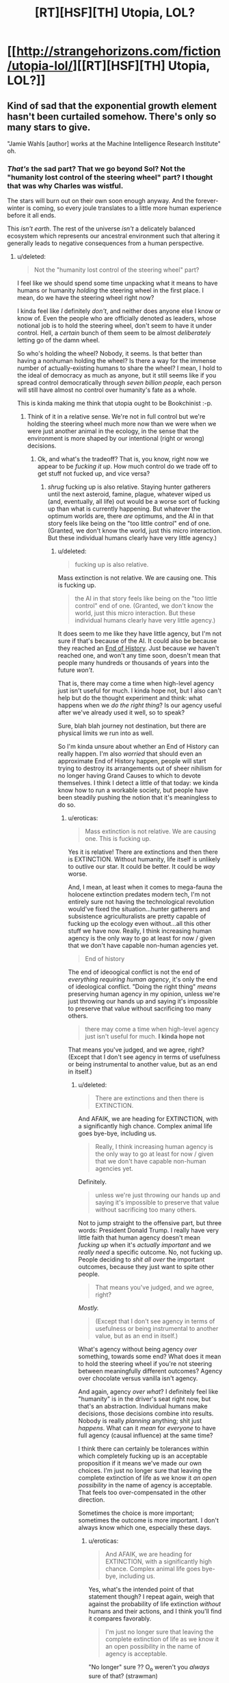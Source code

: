 #+TITLE: [RT][HSF][TH] Utopia, LOL?

* [[http://strangehorizons.com/fiction/utopia-lol/][[RT][HSF][TH] Utopia, LOL?]]
:PROPERTIES:
:Author: PM_ME_EXOTIC_FROGS
:Score: 47
:DateUnix: 1497283152.0
:DateShort: 2017-Jun-12
:END:

** Kind of sad that the exponential growth element hasn't been curtailed somehow. There's only so many stars to give.

"Jamie Wahls [author] works at the Machine Intelligence Research Institute" oh.
:PROPERTIES:
:Author: Roxolan
:Score: 7
:DateUnix: 1497369128.0
:DateShort: 2017-Jun-13
:END:

*** /That's/ the sad part? That we go beyond Sol? Not the "humanity lost control of the steering wheel" part? I thought that was why Charles was wistful.

The stars will burn out on their own soon enough anyway. And the forever-winter is coming, so every joule translates to a little more human experience before it all ends.

This /isn't earth/. The rest of the universe /isn't/ a delicately balanced ecosystem which represents our ancestral environment such that altering it generally leads to negative consequences from a human perspective.
:PROPERTIES:
:Author: eroticas
:Score: 6
:DateUnix: 1497452525.0
:DateShort: 2017-Jun-14
:END:

**** u/deleted:
#+begin_quote
  Not the "humanity lost control of the steering wheel" part?
#+end_quote

I feel like we should spend some time unpacking what it means to have humans or humanity /holding/ the steering wheel in the first place. I mean, do we have the steering wheel right now?

I kinda feel like /I/ definitely /don't/, and neither does anyone else I know or know of. Even the people who are officially denoted as leaders, whose notional job is to hold the steering wheel, don't seem to have it under control. Hell, a /certain/ bunch of them seem to be almost /deliberately/ letting go of the damn wheel.

So who's holding the wheel? Nobody, it seems. Is that better than having a nonhuman holding the wheel? Is there a way for the immense number of actually-existing humans to share the wheel? I mean, I hold to the ideal of democracy as much as anyone, but it still seems like if you spread control democratically through /seven billion people/, each person will still have almost no control over humanity's fate as a whole.

This is kinda making me think that utopia ought to be Bookchinist :-p.
:PROPERTIES:
:Score: 10
:DateUnix: 1497489849.0
:DateShort: 2017-Jun-15
:END:

***** Think of it in a relative sense. We're not in full control but we're holding the steering wheel much more now than we were when we were just another animal in the ecology, in the sense that the environment is more shaped by our intentional (right or wrong) decisions.
:PROPERTIES:
:Author: eroticas
:Score: 2
:DateUnix: 1497493493.0
:DateShort: 2017-Jun-15
:END:

****** Ok, and what's the tradeoff? That is, you know, right now we appear to be /fucking it up/. How much control do we trade off to get stuff not fucked up, and vice versa?
:PROPERTIES:
:Score: 2
:DateUnix: 1497525175.0
:DateShort: 2017-Jun-15
:END:

******* /shrug/ fucking up is also relative. Staying hunter gatherers until the next asteroid, famine, plague, whatever wiped us (and, eventually, all life) out would be a worse sort of fucking up than what is currently happening. But whatever the optimum worlds are, there /are/ optimums, and the AI in that story feels like being on the "too little control" end of one. (Granted, we don't know the world, just this micro interaction. But these individual humans clearly have very little agency.)
:PROPERTIES:
:Author: eroticas
:Score: 3
:DateUnix: 1497537379.0
:DateShort: 2017-Jun-15
:END:

******** u/deleted:
#+begin_quote
  fucking up is also relative.
#+end_quote

Mass extinction is not relative. We are causing one. This is fucking up.

#+begin_quote
  the AI in that story feels like being on the "too little control" end of one. (Granted, we don't know the world, just this micro interaction. But these individual humans clearly have very little agency.)
#+end_quote

It does seem to me like they have little agency, but I'm not sure if that's because of the AI. It could also be because they reached an [[https://en.wikipedia.org/wiki/The_End_of_History_and_the_Last_Man][End of History]]. Just because /we/ haven't reached one, and won't any time soon, doesn't mean that people many hundreds or thousands of years into the future /won't/.

That is, there may come a time when high-level agency just isn't useful for much. I kinda hope not, but I also can't help but do the thought experiment and think: what happens when we /do the right thing/? Is our agency useful after we've already used it well, so to speak?

Sure, blah blah journey not destination, but there are physical limits we run into as well.

So I'm kinda unsure about whether an End of History can really happen. I'm also /worried/ that should even an approximate End of History happen, people will start trying to destroy its arrangements out of sheer nihilism for no longer having Grand Causes to which to devote themselves. I think I detect a little of that today: we kinda know how to run a workable society, but people have been steadily pushing the notion that it's meaningless to do so.
:PROPERTIES:
:Score: 3
:DateUnix: 1497538936.0
:DateShort: 2017-Jun-15
:END:

********* u/eroticas:
#+begin_quote
  Mass extinction is not relative. We are causing one. This is fucking up.
#+end_quote

Yes it is relative! There are extinctions and then there is EXTINCTION. Without humanity, life itself is unlikely to outlive our star. It could be better. It could be /way/ worse.

And, I mean, at least when it comes to mega-fauna the holocene extinction predates modern tech, I'm not entirely sure not having the technological revolution would've fixed the situation...hunter gatherers and subsistence agriculturalists are pretty capable of fucking up the ecology even without...all this other stuff we have now. Really, I think increasing human agency is the only way to go at least for now / given that we don't have capable non-human agencies yet.

#+begin_quote
  End of history
#+end_quote

The end of ideoogical conflict is not the end of /everything requiring human agency/, it's only the end of ideological conflict. "Doing the right thing" /means/ preserving human agency in my opinion, unless we're just throwing our hands up and saying it's impossible to preserve that value without sacrificing too many others.

#+begin_quote
  there may come a time when high-level agency just isn't useful for much. *I kinda hope not*
#+end_quote

That means you've judged, and we agree, right? (Except that I don't see agency in terms of usefulness or being instrumental to another value, but as an end in itself.)
:PROPERTIES:
:Author: eroticas
:Score: 2
:DateUnix: 1497541554.0
:DateShort: 2017-Jun-15
:END:

********** u/deleted:
#+begin_quote
  There are extinctions and then there is EXTINCTION.
#+end_quote

And AFAIK, we are heading for EXTINCTION, with a significantly high chance. Complex animal life goes bye-bye, including us.

#+begin_quote
  Really, I think increasing human agency is the only way to go at least for now / given that we don't have capable non-human agencies yet.
#+end_quote

Definitely.

#+begin_quote
  unless we're just throwing our hands up and saying it's impossible to preserve that value without sacrificing too many others.
#+end_quote

Not to jump straight to the offensive part, but three words: President Donald Trump. I really have very little faith that human agency doesn't mean /fucking up/ when it's /actually important/ and we /really need/ a specific outcome. No, not fucking up. People deciding to /shit all over/ the important outcomes, because they just want to spite other people.

#+begin_quote
  That means you've judged, and we agree, right?
#+end_quote

/Mostly./

#+begin_quote
  (Except that I don't see agency in terms of usefulness or being instrumental to another value, but as an end in itself.)
#+end_quote

What's agency without being agency /over/ something, towards some end? What does it mean to hold the steering wheel if you're not steering between meaningfully different outcomes? Agency over chocolate versus vanilla isn't agency.

And again, agency /over what/? I definitely feel like "humanity" is in the driver's seat right now, but that's an abstraction. Individual humans make decisions, those decisions combine into results. Nobody is really /planning/ anything; shit just /happens/. What can it /mean/ for /everyone/ to have full agency (causal influence) at the same time?

I think there can certainly be tolerances within which completely fucking up is an acceptable proposition if it means we've made our own choices. I'm just no longer sure that leaving the complete extinction of life as we know it /an open possibility/ in the name of agency is acceptable. That feels too over-compensated in the other direction.

Sometimes the choice is more important; sometimes the outcome is more important. I don't always know which one, especially these days.
:PROPERTIES:
:Score: 2
:DateUnix: 1497543683.0
:DateShort: 2017-Jun-15
:END:

*********** u/eroticas:
#+begin_quote
  And AFAIK, we are heading for EXTINCTION, with a significantly high chance. Complex animal life goes bye-bye, including us.
#+end_quote

Yes, what's the intended point of that statement though? I repeat again, weigh that against the probability of life extinction /without/ humans and their actions, and I think you'll find it compares favorably.

#+begin_quote
  I'm just no longer sure that leaving the complete extinction of life as we know it an open possibility in the name of agency is acceptable.
#+end_quote

"No longer" sure ?? O_o weren't you /always/ sure of that? (strawman)

#+begin_quote
  agency over what?
#+end_quote

Yourself. Your mind. Access to all the data at hand, and how you are going to respond to it.

#+begin_quote
  It's this really heavy sensation that most U's will sort of mute for you. The moment when you realize something big. Out here, I feel it full force...I should have realized. But there was no way for me to realize, because if that was possible, Allocator would have done something different. I wipe at my eyes.
#+end_quote

As in, not that.

Of course, this scene could easily play out in a good society, someone might have given up a shard of themselves for this role, to have this experience, etc and obviously a loss of agency is necessary when rehabilitating someone. But there's a reason Charles was wistful and sad and Kit outraged at the manipulation (he, not being outraged because he recognized the need for it).
:PROPERTIES:
:Author: eroticas
:Score: 1
:DateUnix: 1497544977.0
:DateShort: 2017-Jun-15
:END:

************ u/deleted:
#+begin_quote
  Yes, what's the intended point of that statement though? I repeat again, weigh that against the probability of life extinction without humans and their actions, and I think you'll find it compares favorably.
#+end_quote

I'm not saying we should roll back to the Stone Age. May the gods strike me dead should I ever advocate primitivism.

I am saying that it's worth trading a piece of my later agency to precommit to avoiding the extinction of life.

#+begin_quote
  "No longer" sure ?? O_o weren't you always sure of that? (strawman)
#+end_quote

No, I wasn't. I'm really big into personal freedom and important choices being a thing. I would still say, for example, that a person ought to have the freedom and agency to murder themselves in as grisly a way as they please.

#+begin_quote
  Yourself. Your mind. Access to all the data at hand, and how you are going to respond to it.
#+end_quote

Ah, here's the clash of intuitive concepts. I don't think of control over /oneself/ as agency, in the absence of affordances outside myself. I can imagine being in full control of myself, and yet feeling utterly powerless and trapped. In fact, this happens on a semi-regular basis.

#+begin_quote

  #+begin_quote
    It's this really heavy sensation that most U's will sort of mute for you. The moment when you realize something big. Out here, I feel it full force...I should have realized. But there was no way for me to realize, because if that was possible, Allocator would have done something different. I wipe at my eyes.
  #+end_quote

  As in, not that.
#+end_quote

Oh shit, I'd forgotten about that bit. That bit is just so extremely fucking stupid. It's honestly hard to believe Allocator is that /blunt/ if the manipulation is the actual point -- or in general! Hell, it makes me think the point is to get Kit outraged.

On the other hand, Allocator could be mentally crippled when it comes to social skills, but that would be really over-elaborate given the whole ruse in the first place.

This might be a plot hole. Like seriously, you've got people living with their emotions blunted? This is considered normal? That's really fucked-up and I'm honestly wondering what the purpose behind it is.
:PROPERTIES:
:Score: 1
:DateUnix: 1497547136.0
:DateShort: 2017-Jun-15
:END:


**** u/Roxolan:
#+begin_quote
  The rest of the universe isn't a delicately balanced ecosystem which represents our ancestral environment such that altering it generally leads to negative consequences from a human perspective.
#+end_quote

To be clear, I didn't mean what [[/u/eaturbrainz]] is saying re: overharvesting / environmental degradation.

By all means, go beyond Sol, tear apart the very stars, and process them all into utiliton.

My issue is that I intuitively prefer a relatively small number of people having experiences for eons, to a humongous number of people having experiences for a few million years. "There's only so many stars to give" i.e. eventually the exponential growth means each new human only gets a tiny share of the available starpower.

#+begin_quote
  Not the "humanity lost control of the steering wheel" part?
#+end_quote

Eh. I'm with Scott Alexander here; to defeat Moloch we'll eventually have to put something non-human (or so seriously post-human it makes no difference) in charge.

(Charles might disagree, unclear.)
:PROPERTIES:
:Author: Roxolan
:Score: 2
:DateUnix: 1497475411.0
:DateShort: 2017-Jun-15
:END:

***** In charge, yes. Preventing us from hurting each other, yes. But leaving /us/ intact in our self determination. Essentially, like a good parent that encourages growth, rather than a bad one which stifles the kid.
:PROPERTIES:
:Author: eroticas
:Score: 3
:DateUnix: 1497546365.0
:DateShort: 2017-Jun-15
:END:


*** /I know, right?/ Does the word "over-harvesting" or "environmental degradation" ever occur to the author when writing in this genre?
:PROPERTIES:
:Score: 0
:DateUnix: 1497401086.0
:DateShort: 2017-Jun-14
:END:


** Warning: actual critique.

I guess what I find disappointing about this story is that a long time into the future, people are sort of stuck playing around with today's internet memes. That's their lives. Lulz and deconstructions and elf-sex.

It's the future. /What have you learned?/ How are you now wiser and more noble than our present day? In what ways have you become stronger? Where's the progress? Where's the utopia in your utopia?

Or I dunno, [[#s][spoiler for the end]].
:PROPERTIES:
:Score: 8
:DateUnix: 1497291241.0
:DateShort: 2017-Jun-12
:END:

*** Nah, you missed it. Kit is bizarrely accessible to people from our era; it's explicitly not even close to the norm in that future.

It's not that universe doesn't have those people, it's that the story doesn't feature them.

Also, although I'd definitely say we've /more/ wiser and nobler people today (per capita) than a couple thousand years ago, it's not like everyone's gotten that way. Why would you expect it to be any different at an arbitrary point in the future? Or is there some singularity of nobility?
:PROPERTIES:
:Author: narfanator
:Score: 14
:DateUnix: 1497341303.0
:DateShort: 2017-Jun-13
:END:


*** [[#s][Spoilers for the end]]

I agree with you that from what was described, there are strong elements of dystopia rather than utopia. But our viewing window was very narrowly aimed and focused.

Edit: Perhaps the term you were searching for is [[https://en.wikipedia.org/wiki/Eudaimonia][Eudaimonia]]? One of the ideas being that in a true utopia, people should grow wiser and nobler. But, perhaps, did that happen at the end of the story anyway?
:PROPERTIES:
:Author: Alphanos
:Score: 10
:DateUnix: 1497298902.0
:DateShort: 2017-Jun-13
:END:

**** Derpity derp, ok, so our view was /supposed/ to look trivial.
:PROPERTIES:
:Score: 4
:DateUnix: 1497299037.0
:DateShort: 2017-Jun-13
:END:


*** The utopia is the happiness we feel inside. (for the record I didn't downvote you).

Charles feels happy being productive and having elf-sex. Kit feels happy making others happy and also having lulz.

Personally, I like this utopia because happiness. In addition, for more serious concerns it seems like existential risks are reduced. It's likely any problems that come up that the AI can't handle can be worked on by people like Charles who want to be productive.
:PROPERTIES:
:Author: Ilverin
:Score: 6
:DateUnix: 1497297785.0
:DateShort: 2017-Jun-13
:END:

**** I like happiness too. I guess I just figured there would be some... deeper sort of happiness. In the same way that there's a deeper sort of physics. You might not be interested in quantum mechanics, but it's /there/, holding up the everyday world that includes you and your own intuitive physics.
:PROPERTIES:
:Score: 3
:DateUnix: 1497298309.0
:DateShort: 2017-Jun-13
:END:

***** I think part of it that is that it seems to [[http://www.meltingasphalt.com/a-nihilists-guide-to-meaning/][lack meaning]], and be more focused on pleasure, but then again we only see a small part of it.
:PROPERTIES:
:Author: vash3r
:Score: 1
:DateUnix: 1497318260.0
:DateShort: 2017-Jun-13
:END:

****** I'd argue that we're deliberately shown a bit that lacks meaning because that's what the brought-back to life human is shown in order to drive him to seek significant meaning.
:PROPERTIES:
:Score: 5
:DateUnix: 1497380706.0
:DateShort: 2017-Jun-13
:END:


*** I think in this case, the Allocator presents the vapid and boring version of what he could be doing (living in a boring simulation) as a /warning/ to Charles, so that he doesn't choose it, and goes off into the stars.

Had Charles ended up in a more compelling simulation he might have never figured it out and wireheaded.

#+begin_quote
  "Right??" And my blackrom hatecrush was totally justified. "I hate those worlds where everyone talks about how perfect they are and everything is also perfect and nothing ever happens. It's like, you have ultimate access to the fundament of your reality and you've decided the best use of your eternal time is to be smug."
#+end_quote

Kit gets it, too. and presumably some version of Kit is off doing Real Things too. The reason she's shallow is because the AI keeps /re-setting/ her to an initial state, which she allows because she's the one who is best suited to play this role (give them the stars)
:PROPERTIES:
:Author: eroticas
:Score: 2
:DateUnix: 1497545525.0
:DateShort: 2017-Jun-15
:END:

**** The interesting part is here:

#+begin_quote
  you have ultimate access to the fundament of your reality
#+end_quote

Really? How fundamental is the fundament that Kit can actually alter? I kinda wonder, because altering the fundament of "Universe Zero", base physical reality, is /really/ interesting.
:PROPERTIES:
:Score: 1
:DateUnix: 1497546765.0
:DateShort: 2017-Jun-15
:END:

***** Yeah, I think the choice of "your reality" rather than just "reality" was deliberate.
:PROPERTIES:
:Author: eroticas
:Score: 1
:DateUnix: 1497546869.0
:DateShort: 2017-Jun-15
:END:

****** Dammit Kit, grow into your actual ontic basis.
:PROPERTIES:
:Score: 1
:DateUnix: 1497547356.0
:DateShort: 2017-Jun-15
:END:
